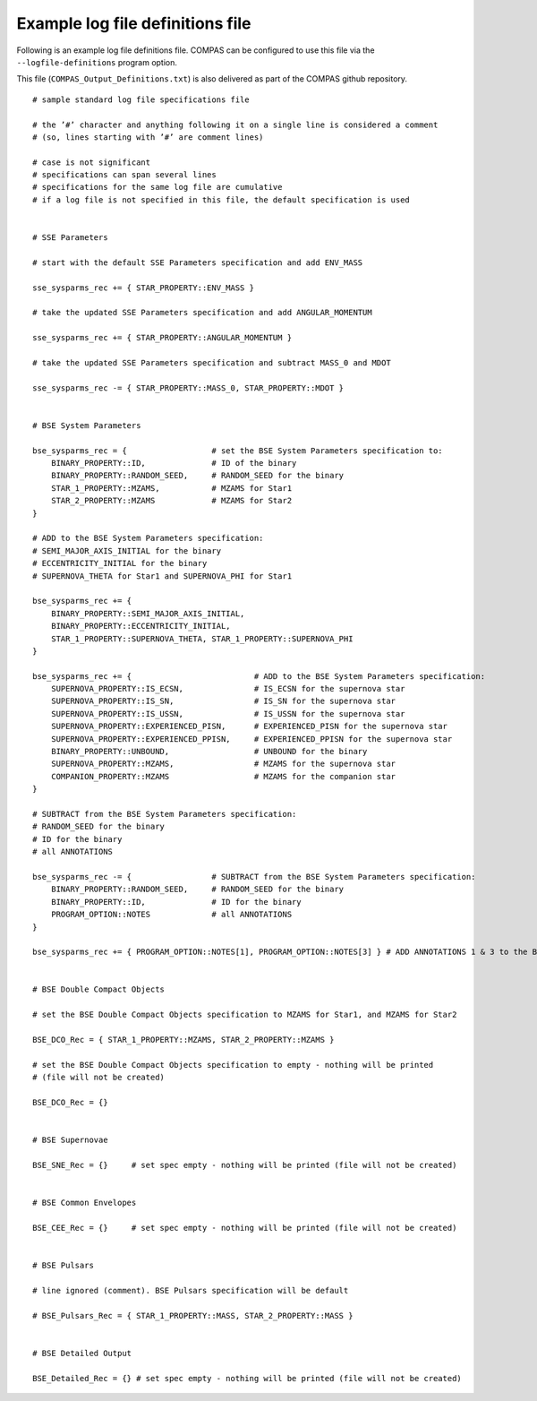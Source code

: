 Example log file definitions file
=================================

Following is an example log file definitions file. COMPAS can be configured to use this file via the ``--logfile-definitions`` program option.

This file (``COMPAS_Output_Definitions.txt``) is also delivered as part of the COMPAS github repository.

::

    # sample standard log file specifications file
    
    # the ’#’ character and anything following it on a single line is considered a comment
    # (so, lines starting with ’#’ are comment lines)
    
    # case is not significant
    # specifications can span several lines
    # specifications for the same log file are cumulative
    # if a log file is not specified in this file, the default specification is used
    
    
    # SSE Parameters
    
    # start with the default SSE Parameters specification and add ENV_MASS
    
    sse_sysparms_rec += { STAR_PROPERTY::ENV_MASS }
    
    # take the updated SSE Parameters specification and add ANGULAR_MOMENTUM
    
    sse_sysparms_rec += { STAR_PROPERTY::ANGULAR_MOMENTUM }
    
    # take the updated SSE Parameters specification and subtract MASS_0 and MDOT
    
    sse_sysparms_rec -= { STAR_PROPERTY::MASS_0, STAR_PROPERTY::MDOT }
    
    
    # BSE System Parameters
    
    bse_sysparms_rec = {                  # set the BSE System Parameters specification to:
        BINARY_PROPERTY::ID,              # ID of the binary
        BINARY_PROPERTY::RANDOM_SEED,     # RANDOM_SEED for the binary
        STAR_1_PROPERTY::MZAMS,           # MZAMS for Star1
        STAR_2_PROPERTY::MZAMS            # MZAMS for Star2
    }
    
    # ADD to the BSE System Parameters specification:
    # SEMI_MAJOR_AXIS_INITIAL for the binary
    # ECCENTRICITY_INITIAL for the binary
    # SUPERNOVA_THETA for Star1 and SUPERNOVA_PHI for Star1
    
    bse_sysparms_rec += {
        BINARY_PROPERTY::SEMI_MAJOR_AXIS_INITIAL,
        BINARY_PROPERTY::ECCENTRICITY_INITIAL,
        STAR_1_PROPERTY::SUPERNOVA_THETA, STAR_1_PROPERTY::SUPERNOVA_PHI
    }
    
    bse_sysparms_rec += {                          # ADD to the BSE System Parameters specification:
        SUPERNOVA_PROPERTY::IS_ECSN,               # IS_ECSN for the supernova star
        SUPERNOVA_PROPERTY::IS_SN,                 # IS_SN for the supernova star
        SUPERNOVA_PROPERTY::IS_USSN,               # IS_USSN for the supernova star
        SUPERNOVA_PROPERTY::EXPERIENCED_PISN,      # EXPERIENCED_PISN for the supernova star
        SUPERNOVA_PROPERTY::EXPERIENCED_PPISN,     # EXPERIENCED_PPISN for the supernova star
        BINARY_PROPERTY::UNBOUND,                  # UNBOUND for the binary
        SUPERNOVA_PROPERTY::MZAMS,                 # MZAMS for the supernova star
        COMPANION_PROPERTY::MZAMS                  # MZAMS for the companion star
    }
    
    # SUBTRACT from the BSE System Parameters specification:
    # RANDOM_SEED for the binary
    # ID for the binary
    # all ANNOTATIONS
    
    bse_sysparms_rec -= {                 # SUBTRACT from the BSE System Parameters specification:
        BINARY_PROPERTY::RANDOM_SEED,     # RANDOM_SEED for the binary
        BINARY_PROPERTY::ID,              # ID for the binary
        PROGRAM_OPTION::NOTES             # all ANNOTATIONS
    }
    
    bse_sysparms_rec += { PROGRAM_OPTION::NOTES[1], PROGRAM_OPTION::NOTES[3] } # ADD ANNOTATIONS 1 & 3 to the BSE System Parameters specification


    # BSE Double Compact Objects
    
    # set the BSE Double Compact Objects specification to MZAMS for Star1, and MZAMS for Star2
    
    BSE_DCO_Rec = { STAR_1_PROPERTY::MZAMS, STAR_2_PROPERTY::MZAMS }
    
    # set the BSE Double Compact Objects specification to empty - nothing will be printed
    # (file will not be created)
    
    BSE_DCO_Rec = {}
    
    
    # BSE Supernovae
    
    BSE_SNE_Rec = {}     # set spec empty - nothing will be printed (file will not be created)
    
    
    # BSE Common Envelopes
    
    BSE_CEE_Rec = {}     # set spec empty - nothing will be printed (file will not be created)
    
    
    # BSE Pulsars
    
    # line ignored (comment). BSE Pulsars specification will be default
    
    # BSE_Pulsars_Rec = { STAR_1_PROPERTY::MASS, STAR_2_PROPERTY::MASS }
    
    
    # BSE Detailed Output
    
    BSE_Detailed_Rec = {} # set spec empty - nothing will be printed (file will not be created)
